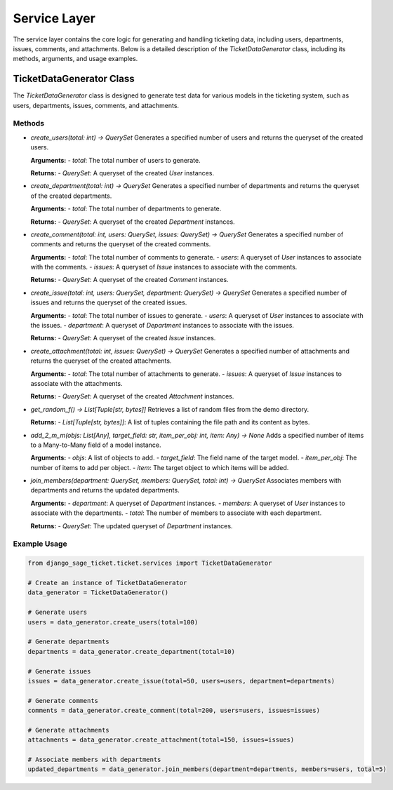 Service Layer
=============

The service layer contains the core logic for generating and handling ticketing data, including users, departments, issues, comments, and attachments. Below is a detailed description of the `TicketDataGenerator` class, including its methods, arguments, and usage examples.

TicketDataGenerator Class
-------------------------

The `TicketDataGenerator` class is designed to generate test data for various models in the ticketing system, such as users, departments, issues, comments, and attachments.

Methods
^^^^^^^

- `create_users(total: int) -> QuerySet`
  Generates a specified number of users and returns the queryset of the created users.

  **Arguments:**
  - `total`: The total number of users to generate.

  **Returns:**
  - `QuerySet`: A queryset of the created `User` instances.

- `create_department(total: int) -> QuerySet`
  Generates a specified number of departments and returns the queryset of the created departments.

  **Arguments:**
  - `total`: The total number of departments to generate.

  **Returns:**
  - `QuerySet`: A queryset of the created `Department` instances.

- `create_comment(total: int, users: QuerySet, issues: QuerySet) -> QuerySet`
  Generates a specified number of comments and returns the queryset of the created comments.

  **Arguments:**
  - `total`: The total number of comments to generate.
  - `users`: A queryset of `User` instances to associate with the comments.
  - `issues`: A queryset of `Issue` instances to associate with the comments.

  **Returns:**
  - `QuerySet`: A queryset of the created `Comment` instances.

- `create_issue(total: int, users: QuerySet, department: QuerySet) -> QuerySet`
  Generates a specified number of issues and returns the queryset of the created issues.

  **Arguments:**
  - `total`: The total number of issues to generate.
  - `users`: A queryset of `User` instances to associate with the issues.
  - `department`: A queryset of `Department` instances to associate with the issues.

  **Returns:**
  - `QuerySet`: A queryset of the created `Issue` instances.

- `create_attachment(total: int, issues: QuerySet) -> QuerySet`
  Generates a specified number of attachments and returns the queryset of the created attachments.

  **Arguments:**
  - `total`: The total number of attachments to generate.
  - `issues`: A queryset of `Issue` instances to associate with the attachments.

  **Returns:**
  - `QuerySet`: A queryset of the created `Attachment` instances.

- `get_random_f() -> List[Tuple[str, bytes]]`
  Retrieves a list of random files from the demo directory.

  **Returns:**
  - `List[Tuple[str, bytes]]`: A list of tuples containing the file path and its content as bytes.

- `add_2_m_m(objs: List[Any], target_field: str, item_per_obj: int, item: Any) -> None`
  Adds a specified number of items to a Many-to-Many field of a model instance.

  **Arguments:**
  - `objs`: A list of objects to add.
  - `target_field`: The field name of the target model.
  - `item_per_obj`: The number of items to add per object.
  - `item`: The target object to which items will be added.

- `join_members(department: QuerySet, members: QuerySet, total: int) -> QuerySet`
  Associates members with departments and returns the updated departments.

  **Arguments:**
  - `department`: A queryset of `Department` instances.
  - `members`: A queryset of `User` instances to associate with the departments.
  - `total`: The number of members to associate with each department.

  **Returns:**
  - `QuerySet`: The updated queryset of `Department` instances.

Example Usage
^^^^^^^^^^^^^

.. code-block:: python

    from django_sage_ticket.ticket.services import TicketDataGenerator

    # Create an instance of TicketDataGenerator
    data_generator = TicketDataGenerator()

    # Generate users
    users = data_generator.create_users(total=100)

    # Generate departments
    departments = data_generator.create_department(total=10)

    # Generate issues
    issues = data_generator.create_issue(total=50, users=users, department=departments)

    # Generate comments
    comments = data_generator.create_comment(total=200, users=users, issues=issues)

    # Generate attachments
    attachments = data_generator.create_attachment(total=150, issues=issues)

    # Associate members with departments
    updated_departments = data_generator.join_members(department=departments, members=users, total=5)

